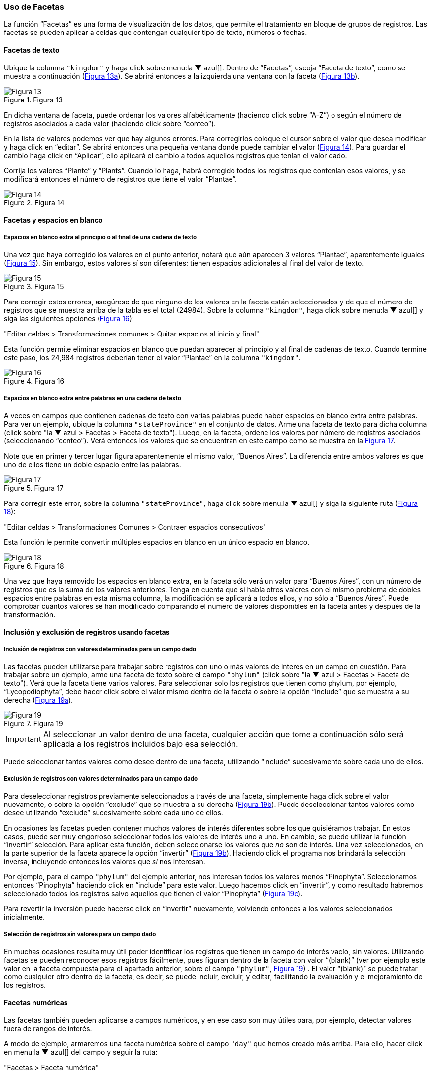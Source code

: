 === Uso de Facetas

La función “Facetas” es una forma de visualización de los datos, que permite el tratamiento en bloque de grupos de registros. Las facetas se pueden aplicar a celdas que contengan cualquier tipo de texto, números o fechas.

==== Facetas de texto

Ubique la columna [source]`"kingdom"` y haga click sobre menu:la{sp}&#9660;{sp}azul[]. Dentro de “Facetas”, escoja “Faceta de texto”, como se muestra a continuación (<<img-fig-13,Figura 13a>>). Se abrirá entonces a la izquierda una ventana con la faceta (<<img-fig-13,Figura 13b>>).

[#img-fig-13]
.Figura 13
image::img/es.figure-13.jpg[Figura 13,align=center]

En dicha ventana de faceta, puede ordenar los valores alfabéticamente (haciendo click sobre “A-Z”) o según el número de registros asociados a cada valor (haciendo click sobre “conteo”).

En la lista de valores podemos ver que hay algunos errores. Para corregirlos coloque el cursor sobre el valor que desea modificar y haga click en “editar”. Se abrirá entonces una pequeña ventana donde puede cambiar el valor (<<img-fig-14,Figura 14>>).  Para guardar el cambio haga click en “Aplicar”, ello aplicará el cambio a todos aquellos registros que tenían el valor dado. 

Corrija los valores “Plante” y “Plants”. Cuando lo haga, habrá corregido todos los registros que contenían esos valores, y se modificará entonces el número de registros que tiene el valor “Plantae”.

[#img-fig-14]
.Figura 14
image::img/es.figure-14.jpg[Figura 14,align=center]

==== Facetas y espacios en blanco

===== Espacios en blanco extra al principio o al final de una cadena de texto

Una vez que haya corregido los valores en el punto anterior, notará que aún aparecen 3 valores “Plantae”, aparentemente iguales (<<img-fig-15,Figura 15>>). Sin embargo, estos valores sí son diferentes: tienen espacios adicionales al final del valor de texto. 

[#img-fig-15]
.Figura 15
image::img/es.figure-15.jpg[Figura 15,align=center]

Para corregir estos errores, asegúrese de que ninguno de los valores en la faceta están seleccionados y de que el número de registros que se muestra arriba de la tabla es el total (24984). Sobre la columna [source]`"kingdom"`, haga click sobre menu:la{sp}&#9660;{sp}azul[] y siga las siguientes opciones (<<img-fig-16,Figura 16>>):

--
"Editar celdas > Transformaciones comunes > Quitar espacios al inicio y final"
--

Esta función permite eliminar espacios en blanco que puedan aparecer al principio y al final de cadenas de texto. Cuando termine este paso, los 24,984 registros deberían tener el valor “Plantae” en la columna [source]`"kingdom"`.

[#img-fig-16]
.Figura 16
image::img/es.figure-16.jpg[Figura 16,align=center]

===== Espacios en blanco extra entre palabras en una cadena de texto

A veces en campos que contienen cadenas de texto con varias palabras puede haber espacios en blanco extra entre palabras. Para ver un ejemplo, ubique la columna [source]`"stateProvince"` en el conjunto de datos. Arme una faceta de texto para dicha columna (click sobre "la &#9660; azul > Facetas > Faceta de texto"). Luego, en la faceta, ordene los valores por número de registros asociados (seleccionando “conteo”). Verá entonces los valores que se encuentran en este campo como se muestra en la <<img-fig-17,Figura 17>>.

Note que en primer y tercer lugar figura aparentemente el mismo valor, “Buenos Aires”. La diferencia entre ambos valores es que uno de ellos tiene un doble espacio entre las palabras.

[#img-fig-17]
.Figura 17
image::img/es.figure-17.jpg[Figura 17,align=center]

Para corregir este error, sobre la columna [source]`"stateProvince"`, haga click sobre menu:la{sp}&#9660;{sp}azul[] y siga la siguiente ruta (<<img-fig-18,Figura 18>>):

--
"Editar celdas > Transformaciones Comunes > Contraer espacios consecutivos"
--

Esta función le permite convertir múltiples espacios en blanco en un único espacio en blanco.

[#img-fig-18]
.Figura 18
image::img/es.figure-18.jpg[Figura 18,align=center]

Una vez que haya removido los espacios en blanco extra, en la faceta sólo verá un valor para “Buenos Aires”, con un número de registros que es la suma de los valores anteriores. Tenga en cuenta que si había otros valores con el mismo problema de dobles espacios entre palabras en esta misma columna, la modificación se aplicará a todos ellos, y no sólo a “Buenos Aires”. Puede comprobar cuántos valores se han modificado comparando el número de valores disponibles en la faceta antes y después de la transformación.

==== Inclusión y exclusión de registros usando facetas

===== Inclusión de registros con valores determinados para un campo dado

Las facetas pueden utilizarse para trabajar sobre registros con uno o más valores de interés en un campo en cuestión. 
Para trabajar sobre un ejemplo, arme una faceta de texto sobre el campo [source]`"phylum"` (click sobre "la &#9660; azul > Facetas > Faceta de texto"). Verá que la faceta tiene varios valores. 
Para seleccionar solo los registros que tienen como phylum, por ejemplo, “Lycopodiophyta”, debe hacer click sobre el valor mismo dentro de la faceta o sobre la opción “include” que se muestra a su derecha (<<img-fig-19,Figura 19a>>).

[#img-fig-19]
.Figura 19
image::img/es.figure-19.jpg[Figura 19,align=center]

IMPORTANT: Al seleccionar un valor dentro de una faceta, cualquier acción que tome a continuación sólo será aplicada a los registros incluidos bajo esa selección. 

Puede seleccionar tantos valores como desee dentro de una faceta, utilizando “include” sucesivamente sobre cada uno de ellos.

===== Exclusión de registros con valores determinados para un campo dado

Para deseleccionar registros previamente seleccionados a través de una faceta, simplemente haga click sobre el valor nuevamente, o sobre la opción “exclude” que se muestra a su derecha (<<img-fig-19,Figura 19b>>). Puede deseleccionar tantos valores como desee utilizando “exclude” sucesivamente sobre cada uno de ellos.

En ocasiones las facetas pueden contener muchos valores de interés diferentes sobre los que quisiéramos trabajar. En estos casos, puede ser muy engorroso seleccionar todos los valores de interés uno a uno. En cambio, se puede utilizar la función “invertir” selección. Para aplicar esta función, deben seleccionarse los valores que _no_ son de interés. Una vez seleccionados, en la parte superior de la faceta aparece la opción “invertir” (<<img-fig-19,Figura 19b>>). Haciendo click el programa nos brindará la selección inversa, incluyendo entonces los valores que _sí_ nos interesan.

Por ejemplo, para el campo [source]`"phylum"` del ejemplo anterior, nos interesan todos los valores menos “Pinophyta”. Seleccionamos entonces “Pinophyta” haciendo click en “include” para este valor. Luego hacemos click en “invertir”, y como resultado habremos seleccionado todos los registros salvo aquellos que tienen el valor “Pinophyta” (<<img-fig-19,Figura 19c>>).

Para revertir la inversión puede hacerse click en “invertir” nuevamente, volviendo entonces a los valores seleccionados inicialmente.

===== Selección de registros sin valores para un campo dado

En muchas ocasiones resulta muy útil poder identificar los registros que tienen un campo de interés vacío, sin valores. Utilizando facetas se pueden reconocer esos registros fácilmente, pues figuran dentro de la faceta con valor “(blank)” (ver por ejemplo este valor en la faceta compuesta para el apartado anterior, sobre el campo [source]`"phylum"`, <<img-fig-19,Figura 19>>) . 
El valor “(blank)” se puede tratar como cualquier otro dentro de la faceta, es decir, se puede incluir, excluir, y editar, facilitando la evaluación y el mejoramiento de los registros.


==== Facetas numéricas

Las facetas también pueden aplicarse a campos numéricos, y en ese caso son muy útiles para, por ejemplo, detectar valores fuera de rangos de interés.

A modo de ejemplo, armaremos una faceta numérica sobre el campo [source]`"day"` que hemos creado más arriba. Para ello, hacer click en menu:la{sp}&#9660;{sp}azul[] del campo y seguir la ruta:

--
"Facetas > Faceta numérica"
--

Verá entonces una nueva ventana, la faceta, como se muestra en la <<img-fig-20,Figura 20>>.

[#img-fig-20]
.Figura 20
image::img/es.figure-20.jpg[Figura 20,align=center]

Allí se puede ver que el rango de días abarca desde 1 a 35 inclusive. Es decir, algunos números están fuera de rango, puesto que como máximo puede haber hasta día 31 en algunos meses.

Se pueden seleccionar los registros con los valores superiores desplazando el botón a la izquierda del rango hacia la derecha. Ello incluirá en la tabla los registros por encima del rango seleccionado y, si no desmarca la opción “Blank”, también los blancos, como se muestra en la <<img-fig-21,Figura 21>> (en el ejemplo, tres filas en total: un caso con día 32, un caso con día 35 y un caso con día vacío). Si hubiera valores en el campo que no son numéricos, también podría verlos utilizando esta faceta.

[#img-fig-21]
.Figura 21
image::img/es.figure-21.jpg[Figura 21,align=center]

Los tres errores encontrados deben ser consultados con la información original de los ejemplares en la colección, y los campos de fecha estrictamente deberían quedar vacíos para estos registros. Una opción es marcar estos registros para revisar más adelante, usando estrellas o banderas (ver sección sobre uso de estrellas y banderas).

==== Facetas y duplicados

Las facetas también permiten la detección y corrección de duplicados. 

NOTE: Cuando hablamos aquí de duplicados, nos referimos a valores duplicados dentro de una columna, no necesariamente a registros enteros duplicados, o a duplicados en el sentido biológico/de colecciones. Por ello, tenga especial cuidado a la hora de actuar sobre estos valores duplicados, pues podrían tener efectos a diferentes niveles.

Veremos un ejemplo de duplicados en la columna [source]`"catalogNumber"`. Para ello, haga click en menu:la{sp}&#9660;{sp}azul[] y luego siga la siguiente ruta:

--
"Facetas > Facetas personalizadas > Faceta por duplicados"
--

Verá entonces una ventana con la faceta, como se muestra en la <<img-fig-22,Figura 22>>, donde “true” (“verdadero”) refiere a los valores duplicados.

[#img-fig-22]
.Figura 22
image::img/es.figure-22.jpg[Figura 22,align=center]

Si hace click en “true”, la pantalla principal le mostrará los registros que tienen número de catálogo duplicado (<<img-fig-23,Figura 23>>). Observe por ejemplo los siguientes registros:

* el primer y quinto registros tienen el mismo número de catálogo, 5567
* el tercer registro (y otros más abajo que no son visibles entre los 25 primeros) no tiene número de catálogo (el valor nulo es lo que está duplicado).
* etc.

[#img-fig-23]
.Figura 23
image::img/es.figure-23.jpg[Figura 23,align=center]

Corrija los números de catálogo. Para hacerlo, edite las celdas individualmente: sobre la celda haga click en el botón “editar”, modifique el valor y haga click en “Aplicar” (<<img-fig-24,Figura 24>>). 

NOTE: En la práctica la corrección de los números de catálogo sólo debe hacerse una vez que los números y los datos asociados han sido comprobados con las etiquetas de los especímenes.

[#img-fig-24]
.Figura 24
image::img/es.figure-24.jpg[Figura 24,align=center]

==== Límite en el número de opciones de las Facetas

En OpenRefine existe un límite para el número de elecciones de faceta que se muestran (“choices”). Muchas veces dicho número está pre-configurado a un valor de 2000. Ello quiere decir que sólo podrá ver 2000 opciones dentro de la faceta de interés.

Por ejemplo, si tiene configurado el valor a 2000 y trata de armar una faceta de texto en el campo [source]`"specificEpithet"`, verá que a la derecha la faceta no muestra los valores esperados sino un mensaje que dice que hay demasiados valores para mostrar (<<img-fig-25,Figura 25a>>).

[#img-fig-25]
.Figura 25
image::img/es.figure-25.jpg[Figura 25,align=center]

Haciendo click en “Fije un límite”, se abrirá otra ventana donde puede cambiar el límite al valor preferido (<<img-fig-25,Figura 25b>>).

Una vez que haya cambiado el valor límite, y si este valor es lo suficientemente grande, podrá ver todos los valores en la faceta del campo de interés (en el ejemplo anterior, el campo [source]`"specificEpithet"`).

Alternativamente, para modificar en cualquier momento el límite en el número de valores que se pueden desplegar por faceta, puede ir a la siguiente dirección en su navegador web:
--
http://127.0.0.1:3333/preferences
--

El navegador mostrará una ventana con ciertas opciones (<<img-fig-26,Figura 26a>>). Allí, establezca el límite preferido para las facetas editando la clave “ui.browsing.listFacet.limit”. Para ello haga click en “core-index/edit”, y en la ventana que se abre, coloque el nuevo valor límite y oprima “OK” (<<img-fig-26,Figura 26b>>).

[#img-fig-26]
.Figura 26
image::img/es.figure-26.jpg[Figura 26,align=center]
